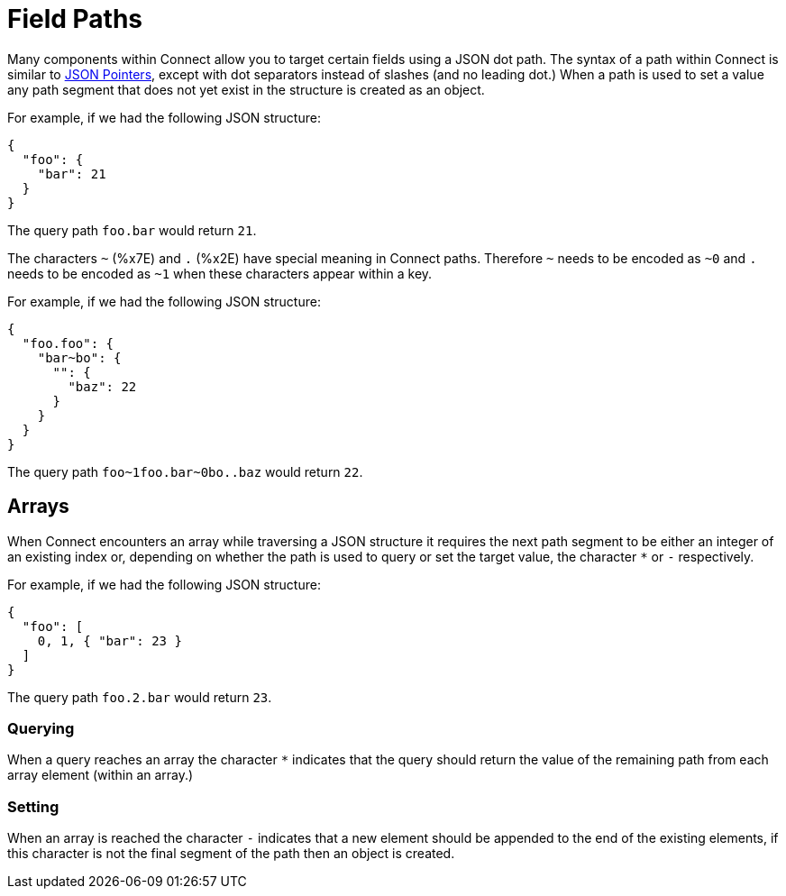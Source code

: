 = Field Paths
// tag::single-source[]

Many components within Connect allow you to target certain fields using a JSON dot path. The syntax of a path within Connect is similar to https://tools.ietf.org/html/rfc6901[JSON Pointers^], except with dot separators instead of slashes (and no leading dot.) When a path is used to set a value any path segment that does not yet exist in the structure is created as an object.

For example, if we had the following JSON structure:

[source,json]
----
{
  "foo": {
    "bar": 21
  }
}
----

The query path `foo.bar` would return `21`.

The characters `~` (%x7E) and `.` (%x2E) have special meaning in Connect paths. Therefore `~` needs to be encoded as `~0` and `.` needs to be encoded as `~1` when these characters appear within a key.

For example, if we had the following JSON structure:

[source,json]
----
{
  "foo.foo": {
    "bar~bo": {
      "": {
        "baz": 22
      }
    }
  }
}
----

The query path `+foo~1foo.bar~0bo..baz+` would return `22`.

== Arrays

When Connect encounters an array while traversing a JSON structure it requires the next path segment to be either an integer of an existing index or, depending on whether the path is used to query or set the target value, the character `*` or `-` respectively.

For example, if we had the following JSON structure:

[source,json]
----
{
  "foo": [
    0, 1, { "bar": 23 }
  ]
}
----

The query path `foo.2.bar` would return `23`.

=== Querying

When a query reaches an array the character `*` indicates that the query should return the value of the remaining path from each array element (within an array.)

=== Setting

When an array is reached the character `-` indicates that a new element should be appended to the end of the existing elements, if this character is not the final segment of the path then an object is created.

// end::single-source[]